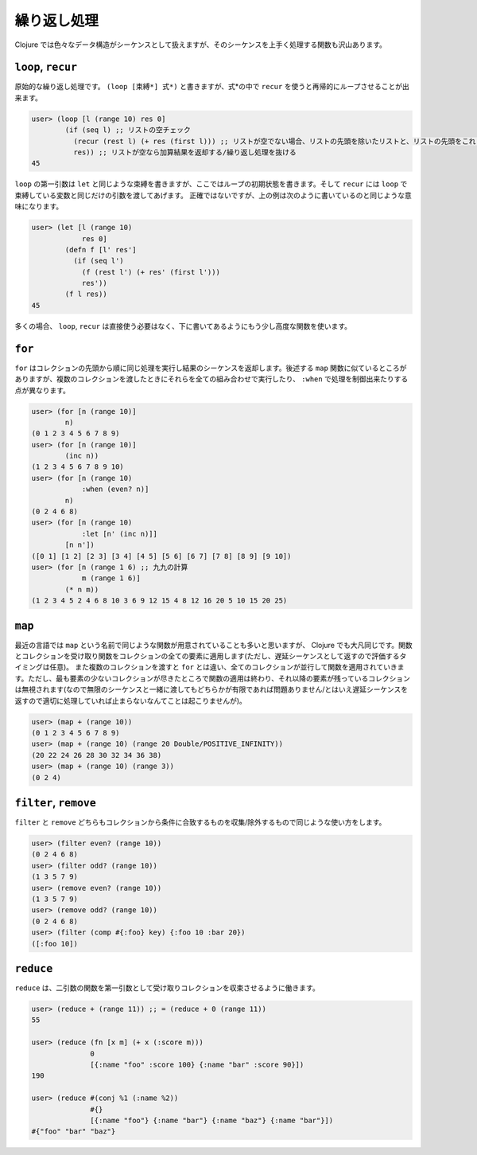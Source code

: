 ==============
 繰り返し処理
==============

Clojure では色々なデータ構造がシーケンスとして扱えますが、そのシーケンスを上手く処理する関数も沢山あります。

``loop``, ``recur``
===================

原始的な繰り返し処理です。 ``(loop [束縛*] 式*)`` と書きますが、式*の中で ``recur`` を使うと再帰的にループさせることが出来ます。

.. sourcecode:: clojure

  user> (loop [l (range 10) res 0]
          (if (seq l) ;; リストの空チェック
            (recur (rest l) (+ res (first l))) ;; リストが空でない場合、リストの先頭を除いたリストと、リストの先頭をこれまでの加算結果に足したものを recur に渡す
            res)) ;; リストが空なら加算結果を返却する/繰り返し処理を抜ける
  45

``loop`` の第一引数は ``let`` と同じような束縛を書きますが、ここではループの初期状態を書きます。そして ``recur`` には ``loop`` で束縛している変数と同じだけの引数を渡してあげます。
正確ではないですが、上の例は次のように書いているのと同じような意味になります。

.. sourcecode:: clojure

  user> (let [l (range 10)
              res 0]
          (defn f [l' res']
            (if (seq l')
              (f (rest l') (+ res' (first l')))
              res'))
          (f l res))
  45

多くの場合、 ``loop``, ``recur`` は直接使う必要はなく、下に書いてあるようにもう少し高度な関数を使います。

``for``
=======

``for`` はコレクションの先頭から順に同じ処理を実行し結果のシーケンスを返却します。後述する ``map`` 関数に似ているところがありますが、複数のコレクションを渡したときにそれらを全ての組み合わせで実行したり、 ``:when`` で処理を制御出来たりする点が異なります。

.. sourcecode:: clojure

  user> (for [n (range 10)]
          n)
  (0 1 2 3 4 5 6 7 8 9)
  user> (for [n (range 10)]
          (inc n))
  (1 2 3 4 5 6 7 8 9 10)
  user> (for [n (range 10)
              :when (even? n)]
          n)
  (0 2 4 6 8)
  user> (for [n (range 10)
              :let [n' (inc n)]]
          [n n'])
  ([0 1] [1 2] [2 3] [3 4] [4 5] [5 6] [6 7] [7 8] [8 9] [9 10])
  user> (for [n (range 1 6) ;; 九九の計算
              m (range 1 6)]
          (* n m))
  (1 2 3 4 5 2 4 6 8 10 3 6 9 12 15 4 8 12 16 20 5 10 15 20 25)

``map``
=======

最近の言語では ``map`` という名前で同じような関数が用意されていることも多いと思いますが、 Clojure でも大凡同じです。関数とコレクションを受け取り関数をコレクションの全ての要素に適用します(ただし、遅延シーケンスとして返すので評価するタイミングは任意)。
また複数のコレクションを渡すと ``for`` とは違い、全てのコレクションが並行して関数を適用されていきます。ただし、最も要素の少ないコレクションが尽きたところで関数の適用は終わり、それ以降の要素が残っているコレクションは無視されます(なので無限のシーケンスと一緒に渡してもどちらかが有限であれば問題ありません/とはいえ遅延シーケンスを返すので適切に処理していれば止まらないなんてことは起こりませんが)。

.. sourcecode:: clojure

  user> (map + (range 10))
  (0 1 2 3 4 5 6 7 8 9)
  user> (map + (range 10) (range 20 Double/POSITIVE_INFINITY))
  (20 22 24 26 28 30 32 34 36 38)
  user> (map + (range 10) (range 3))
  (0 2 4)

``filter``, ``remove``
======================

``filter`` と ``remove`` どちらもコレクションから条件に合致するものを収集/除外するもので同じような使い方をします。

.. sourcecode:: clojure

  user> (filter even? (range 10))
  (0 2 4 6 8)
  user> (filter odd? (range 10))
  (1 3 5 7 9)
  user> (remove even? (range 10))
  (1 3 5 7 9)
  user> (remove odd? (range 10))
  (0 2 4 6 8)
  user> (filter (comp #{:foo} key) {:foo 10 :bar 20})
  ([:foo 10])

``reduce``
==========

``reduce`` は、二引数の関数を第一引数として受け取りコレクションを収束させるように働きます。

.. sourcecode:: clojure

  user> (reduce + (range 11)) ;; = (reduce + 0 (range 11))
  55

  user> (reduce (fn [x m] (+ x (:score m)))
                0
                [{:name "foo" :score 100} {:name "bar" :score 90}])
  190

  user> (reduce #(conj %1 (:name %2))
                #{}
                [{:name "foo"} {:name "bar"} {:name "baz"} {:name "bar"}])
  #{"foo" "bar" "baz"}
